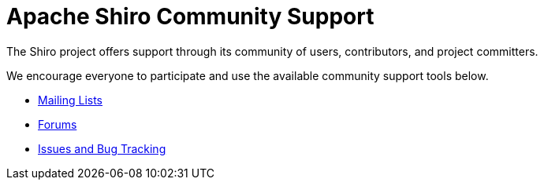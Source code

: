 = Apache Shiro Community Support
:jbake-date: 2010-03-18 00:00:00
:jbake-type: page
:jbake-status: published
:jbake-tags: documentation, support, community, mailing lists, forums, issues, bugs
:idprefix:
:icons: font

The Shiro project offers support through its community of users, contributors, and project committers.

We encourage everyone to participate and use the available community support tools below.

* link:mailing-lists.html[Mailing Lists]
* link:forums.html[Forums]
* link:issues.html[Issues and Bug Tracking]
